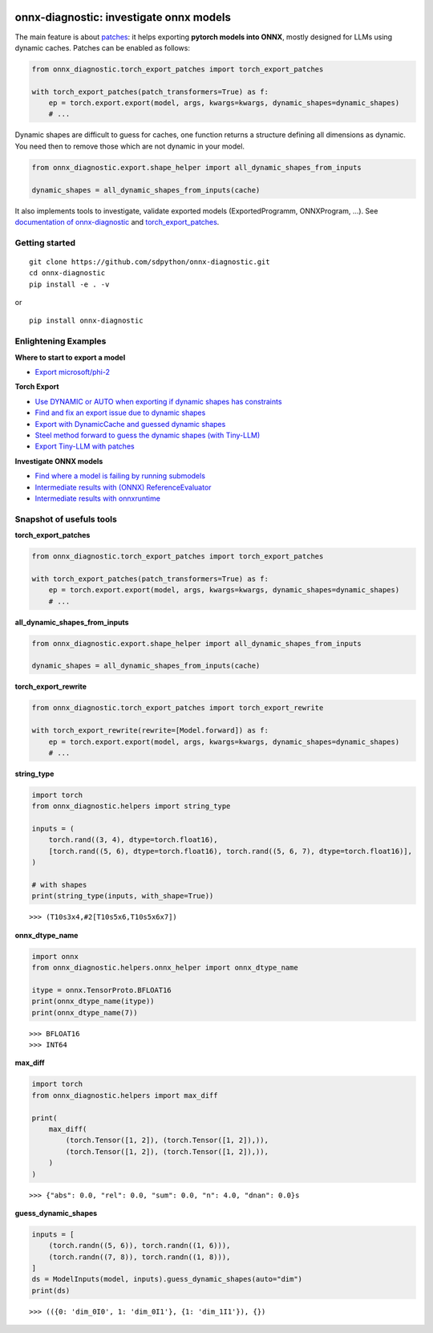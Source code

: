 
.. image:: https://github.com/sdpython/onnx-diagnostic/raw/main/_doc/_static/logo.png
    :width: 120

onnx-diagnostic: investigate onnx models
========================================

.. image:: https://github.com/sdpython/onnx-diagnostic/actions/workflows/documentation.yml/badge.svg
    :target: https://github.com/sdpython/onnx-diagnostic/actions/workflows/documentation.yml

.. image:: https://badge.fury.io/py/onnx-diagnostic.svg
    :target: http://badge.fury.io/py/onnx-diagnostic

.. image:: https://img.shields.io/badge/license-MIT-blue.svg
    :alt: MIT License
    :target: https://opensource.org/license/MIT/

.. image:: https://img.shields.io/github/repo-size/sdpython/onnx-diagnostic
    :target: https://github.com/sdpython/onnx-diagnostic/
    :alt: size

.. image:: https://img.shields.io/badge/code%20style-black-000000.svg
    :target: https://github.com/psf/black

.. image:: https://codecov.io/gh/sdpython/onnx-diagnostic/graph/badge.svg?token=91T5ZVIP96 
    :target: https://codecov.io/gh/sdpython/onnx-diagnostic

The main feature is about `patches <https://github.com/sdpython/onnx-diagnostic/tree/main/onnx_diagnostic/torch_export_patches>`_:
it helps exporting **pytorch models into ONNX**, mostly designed for LLMs using dynamic caches.
Patches can be enabled as follows:

.. code-block:: python

  from onnx_diagnostic.torch_export_patches import torch_export_patches

  with torch_export_patches(patch_transformers=True) as f:
      ep = torch.export.export(model, args, kwargs=kwargs, dynamic_shapes=dynamic_shapes)
      # ...

Dynamic shapes are difficult to guess for caches, one function
returns a structure defining all dimensions as dynamic.
You need then to remove those which are not dynamic in your model.

.. code-block:: python

  from onnx_diagnostic.export.shape_helper import all_dynamic_shapes_from_inputs

  dynamic_shapes = all_dynamic_shapes_from_inputs(cache)

It also implements tools to investigate, validate exported models (ExportedProgramm, ONNXProgram, ...).
See `documentation of onnx-diagnostic <https://sdpython.github.io/doc/onnx-diagnostic/dev/>`_ and
`torch_export_patches <https://sdpython.github.io/doc/onnx-diagnostic/dev/api/torch_export_patches/index.html#onnx_diagnostic.torch_export_patches.torch_export_patches>`_.

Getting started
+++++++++++++++

::

    git clone https://github.com/sdpython/onnx-diagnostic.git
    cd onnx-diagnostic
    pip install -e . -v

or

::

    pip install onnx-diagnostic

Enlightening Examples
+++++++++++++++++++++

**Where to start to export a model**

* `Export microsoft/phi-2
  <https://sdpython.github.io/doc/onnx-diagnostic/dev/auto_examples/plot_export_tiny_phi2.html>`_

**Torch Export**

* `Use DYNAMIC or AUTO when exporting if dynamic shapes has constraints
  <https://sdpython.github.io/doc/onnx-diagnostic/dev/auto_examples/plot_export_with_dynamic_shapes_auto.html>`_
* `Find and fix an export issue due to dynamic shapes
  <https://sdpython.github.io/doc/onnx-diagnostic/dev/auto_examples/plot_export_locate_issue.html>`_
* `Export with DynamicCache and guessed dynamic shapes
  <https://sdpython.github.io/doc/onnx-diagnostic/dev/auto_examples/plot_export_with_dynamic_cache.html>`_
* `Steel method forward to guess the dynamic shapes (with Tiny-LLM)
  <https://sdpython.github.io/doc/onnx-diagnostic/dev/auto_examples/plot_export_tiny_llm.html>`_
* `Export Tiny-LLM with patches
  <https://sdpython.github.io/doc/onnx-diagnostic/dev/auto_examples/plot_export_tiny_llm_patched.html>`_

**Investigate ONNX models**

* `Find where a model is failing by running submodels
  <https://sdpython.github.io/doc/onnx-diagnostic/dev/auto_examples/plot_failing_model_extract.html>`_
* `Intermediate results with (ONNX) ReferenceEvaluator
  <https://sdpython.github.io/doc/onnx-diagnostic/dev/auto_examples/plot_failing_reference_evaluator.html>`_
* `Intermediate results with onnxruntime
  <https://sdpython.github.io/doc/onnx-diagnostic/dev/auto_examples/plot_failing_onnxruntime_evaluator.html>`_

Snapshot of usefuls tools
+++++++++++++++++++++++++

**torch_export_patches**

.. code-block:: python

  from onnx_diagnostic.torch_export_patches import torch_export_patches

  with torch_export_patches(patch_transformers=True) as f:
      ep = torch.export.export(model, args, kwargs=kwargs, dynamic_shapes=dynamic_shapes)
      # ...

**all_dynamic_shapes_from_inputs**

.. code-block:: python

  from onnx_diagnostic.export.shape_helper import all_dynamic_shapes_from_inputs

  dynamic_shapes = all_dynamic_shapes_from_inputs(cache)

**torch_export_rewrite**

.. code-block:: python

  from onnx_diagnostic.torch_export_patches import torch_export_rewrite

  with torch_export_rewrite(rewrite=[Model.forward]) as f:
      ep = torch.export.export(model, args, kwargs=kwargs, dynamic_shapes=dynamic_shapes)
      # ...

**string_type**

.. code-block:: python

    import torch
    from onnx_diagnostic.helpers import string_type

    inputs = (
        torch.rand((3, 4), dtype=torch.float16),
        [torch.rand((5, 6), dtype=torch.float16), torch.rand((5, 6, 7), dtype=torch.float16)],
    )

    # with shapes
    print(string_type(inputs, with_shape=True))

::

    >>> (T10s3x4,#2[T10s5x6,T10s5x6x7])

**onnx_dtype_name**

.. code-block:: python

        import onnx
        from onnx_diagnostic.helpers.onnx_helper import onnx_dtype_name

        itype = onnx.TensorProto.BFLOAT16
        print(onnx_dtype_name(itype))
        print(onnx_dtype_name(7))

::

    >>> BFLOAT16
    >>> INT64

**max_diff**

.. code-block:: python

    import torch
    from onnx_diagnostic.helpers import max_diff

    print(
        max_diff(
            (torch.Tensor([1, 2]), (torch.Tensor([1, 2]),)),
            (torch.Tensor([1, 2]), (torch.Tensor([1, 2]),)),
        )
    )

::

    >>> {"abs": 0.0, "rel": 0.0, "sum": 0.0, "n": 4.0, "dnan": 0.0}s

**guess_dynamic_shapes**

.. code-block:: python

    inputs = [
        (torch.randn((5, 6)), torch.randn((1, 6))),
        (torch.randn((7, 8)), torch.randn((1, 8))),
    ]
    ds = ModelInputs(model, inputs).guess_dynamic_shapes(auto="dim")
    print(ds)

::

    >>> (({0: 'dim_0I0', 1: 'dim_0I1'}, {1: 'dim_1I1'}), {})

